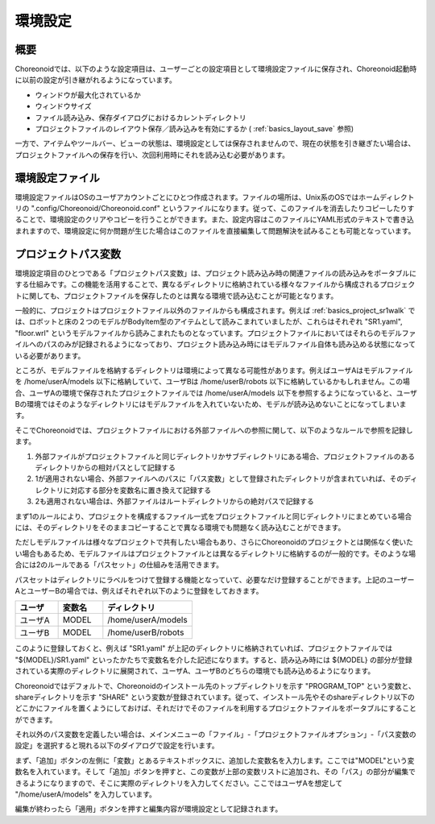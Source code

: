 
環境設定
========

概要
----

Choreonoidでは、以下のような設定項目は、ユーザーごとの設定項目として環境設定ファイルに保存され、Choreonoid起動時に以前の設定が引き継がれるようになっています。

* ウィンドウが最大化されているか
* ウィンドウサイズ
* ファイル読み込み、保存ダイアログにおけるカレントディレクトリ
* プロジェクトファイルのレイアウト保存／読み込みを有効にするか ( :ref:`basics_layout_save` 参照)

一方で、アイテムやツールバー、ビューの状態は、環境設定としては保存されませんので、現在の状態を引き継ぎたい場合は、プロジェクトファイルへの保存を行い、次回利用時にそれを読み込む必要があります。

環境設定ファイル
----------------

環境設定ファイルはOSのユーザアカウントごとにひとつ作成されます。ファイルの場所は、Unix系のOSではホームディレクトリの ".config/Choreonoid/Choreonoid.conf" というファイルになります。従って、このファイルを消去したりコピーしたりすることで、環境設定のクリアやコピーを行うことができます。また、設定内容はこのファイルにYAML形式のテキストで書き込まれますので、環境設定に何か問題が生じた場合はこのファイルを直接編集して問題解決を試みることも可能となっています。


.. _basics_project_pathset:

プロジェクトパス変数
--------------------

環境設定項目のひとつである「プロジェクトパス変数」は、プロジェクト読み込み時の関連ファイルの読み込みをポータブルにする仕組みです。この機能を活用することで、異なるディレクトリに格納されている様々なファイルから構成されるプロジェクトに関しても、プロジェクトファイルを保存したのとは異なる環境で読み込むことが可能となります。

一般的に、プロジェクトはプロジェクトファイル以外のファイルからも構成されます。例えば :ref:`basics_project_sr1walk` では、ロボットと床の２つのモデルがBodyItem型のアイテムとして読みこまれていましたが、これらはそれぞれ "SR1.yaml", "floor.wrl" というモデルファイルから読みこまれたものとなっています。プロジェクトファイルにおいてはそれらのモデルファイルへのパスのみが記録されるようになっており、プロジェクト読み込み時にはモデルファイル自体も読み込める状態になっている必要があります。

ところが、モデルファイルを格納するディレクトリは環境によって異なる可能性があります。例えばユーザAはモデルファイルを /home/userA/models 以下に格納していて、ユーザBは /home/userB/robots 以下に格納しているかもしれません。この場合、ユーザAの環境で保存されたプロジェクトファイルでは /home/userA/models 以下を参照するようになっていると、ユーザBの環境ではそのようなディレクトリにはモデルファイルを入れていないため、モデルが読み込めないことになってしまいます。

そこでChoreonoidでは、プロジェクトファイルにおける外部ファイルへの参照に関して、以下のようなルールで参照を記録します。

1. 外部ファイルがプロジェクトファイルと同じディレクトリかサブディレクトリにある場合、プロジェクトファイルのあるディレクトリからの相対パスとして記録する
2. 1が適用されない場合、外部ファイルへのパスに「パス変数」として登録されたディレクトリが含まれていれば、そのディレクトリに対応する部分を変数名に置き換えて記録する
3. 2も適用されない場合は、外部ファイルはルートディレクトリからの絶対パスで記録する

まず1のルールにより、プロジェクトを構成するファイル一式をプロジェクトファイルと同じディレクトリにまとめている場合には、そのディレクトリをそのままコピーすることで異なる環境でも問題なく読み込むことができます。

ただしモデルファイルは様々なプロジェクトで共有したい場合もあり、さらにChoreonoidのプロジェクトとは関係なく使いたい場合もあるため、モデルファイルはプロジェクトファイルとは異なるディレクトリに格納するのが一般的です。そのような場合には2のルールである「パスセット」の仕組みを活用できます。

パスセットはディレクトリにラベルをつけて登録する機能となっていて、必要なだけ登録することができます。上記のユーザーAとユーザーBの場合では、例えばそれぞれ以下のように登録をしておきます。

.. tabularcolumns:: |p{2.0cm}|p{2.0cm}|p{4.0cm}|

.. list-table::
 :widths: 24,25,50
 :header-rows: 1

 * - ユーザ
   - 変数名
   - ディレクトリ
 * - ユーザA
   - MODEL
   - /home/userA/models
 * - ユーザB
   - MODEL
   - /home/userB/robots

このように登録しておくと、例えば "SR1.yaml" が上記のディレクトリに格納されていれば、プロジェクトファイルでは "${MODEL}/SR1.yaml" といったかたちで変数名を介した記述になります。すると、読み込み時には ${MODEL} の部分が登録されている実際のディレクトリに展開されて、ユーザA、ユーザBのどちらの環境でも読み込めるようになります。

Choreonoidではデフォルトで、Choreonoidのインストール先のトップディレクトリを示す "PROGRAM_TOP" という変数と、shareディレクトリを示す "SHARE" という変数が登録されています。従って、インストール先やそのshareディレクトリ以下のどこかにファイルを置くようにしておけば、それだけでそのファイルを利用するプロジェクトファイルをポータブルにすることができます。

それ以外のパス変数を定義したい場合は、メインメニューの「ファイル」-「プロジェクトファイルオプション」-「パス変数の設定」を選択すると現れる以下のダイアログで設定を行います。

.. image:: images/PathVariableEditor.png

まず、「追加」ボタンの左側に「変数」とあるテキストボックスに、追加した変数名を入力します。ここでは"MODEL"という変数名を入れています。そして「追加」ボタンを押すと、この変数が上部の変数リストに追加され、その「パス」の部分が編集できるようになりますので、そこに実際のディレクトリを入力してください。ここではユーザAを想定して "/home/userA/models" を入力しています。

編集が終わったら「適用」ボタンを押すと編集内容が環境設定として記録されます。
